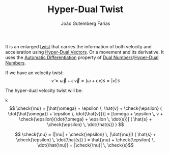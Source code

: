 #+TITLE: Hyper-Dual Twist
#+AUTHOR: João Gutemberg Farias
#+EMAIL: joao.gutemberg.farias@gmail.com
#+CREATED: [2022-03-07 Mon 16:15]
#+LAST_MODIFIED: [2022-03-07 Mon 16:59]
#+ROAM_TAGS: 

It is an enlarged [[file:twist.org][twist]] that carries the information of both velocity and acceleration using [[file:hyper_dual_vectors.org][Hyper-Dual Vectors]]. Or a movement and its derivative. It uses the [[file:automatic_differentiation.org][Automatic Differentiation]] property of [[file:dual_numbers.org][Dual Numbers]]/[[file:hyper_dual_numbers.org][Hyper-Dual Numbers]].

If we have an velocity twist:
$$ \hat{\nu} = \vec{\omega} + \epsilon \, \vec{v} = (\omega + \epsilon \, v) \hat{s} = |\hat\nu| \, \hat{s} $$

The hyper-dual velocity twist will be:

k$$ \check{\nu} = [\hat{\omega} + \epsilon \, \hat{v} + \check{\epsilon} ( \dot{\hat{\omega}} + \epsilon \, \dot{\hat{v}})] = [\omega + \epsilon \, v + \check{\epsilon}(\dot{\omega} + \epsilon \, \dot{s})] ( \hat{s} + \check{\epsilon} \, \dot{\hat{s}} ) $$

$$ \check{\nu} = (|\nu| + \check{\epsilon} \, |\dot{\nu}|) ( \hat{s} + \check{\epsilon} \, \dot{\hat{s}} ) = \hat{\nu} + \check{\epsilon} \, \dot{\hat{\nu}} = |\check{\nu}| \, \check{s}$$
